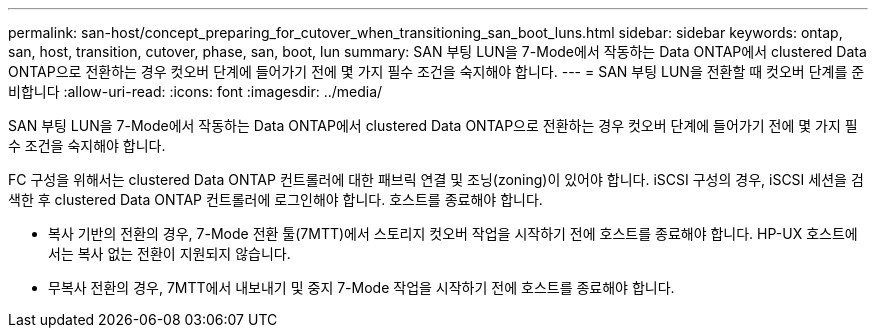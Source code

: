 ---
permalink: san-host/concept_preparing_for_cutover_when_transitioning_san_boot_luns.html 
sidebar: sidebar 
keywords: ontap, san, host, transition, cutover, phase, san, boot, lun 
summary: SAN 부팅 LUN을 7-Mode에서 작동하는 Data ONTAP에서 clustered Data ONTAP으로 전환하는 경우 컷오버 단계에 들어가기 전에 몇 가지 필수 조건을 숙지해야 합니다. 
---
= SAN 부팅 LUN을 전환할 때 컷오버 단계를 준비합니다
:allow-uri-read: 
:icons: font
:imagesdir: ../media/


[role="lead"]
SAN 부팅 LUN을 7-Mode에서 작동하는 Data ONTAP에서 clustered Data ONTAP으로 전환하는 경우 컷오버 단계에 들어가기 전에 몇 가지 필수 조건을 숙지해야 합니다.

FC 구성을 위해서는 clustered Data ONTAP 컨트롤러에 대한 패브릭 연결 및 조닝(zoning)이 있어야 합니다. iSCSI 구성의 경우, iSCSI 세션을 검색한 후 clustered Data ONTAP 컨트롤러에 로그인해야 합니다. 호스트를 종료해야 합니다.

* 복사 기반의 전환의 경우, 7-Mode 전환 툴(7MTT)에서 스토리지 컷오버 작업을 시작하기 전에 호스트를 종료해야 합니다. HP-UX 호스트에서는 복사 없는 전환이 지원되지 않습니다.
* 무복사 전환의 경우, 7MTT에서 내보내기 및 중지 7-Mode 작업을 시작하기 전에 호스트를 종료해야 합니다.

